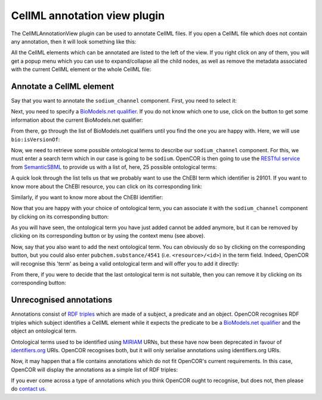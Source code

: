 .. _OpenCOR-cellmlannotationviewplugin:

=============================
CellML annotation view plugin
=============================

The CellMLAnnotationView plugin can be used to annotate CellML files. If you open a CellML file which does not contain any annotation, then it will look something like this:

.. image:: /OpenCOR/images/CellMLAnnotationViewScreenshot01.png
    :align: center
    :width: 360px
    :height: 270px
    :alt: CellMLAnnotationView plugin: default view

All the CellML elements which can be annotated are listed to the left of the view. If you right click on any of them, you will get a popup menu which you can use to expand/collapse all the child nodes, as well as remove the metadata associated with the current CellML element or the whole CellML file:

.. image:: /OpenCOR/images/CellMLAnnotationViewScreenshot02.png
    :align: center
    :width: 360px
    :height: 270px
    :alt: CellMLAnnotationView plugin: context menu

Annotate a CellML element
-------------------------

Say that you want to annotate the ``sodium_channel`` component. First, you need to select it:

.. image:: /OpenCOR/images/CellMLAnnotationViewScreenshot03.png
    :align: center
    :width: 360px
    :height: 270px
    :alt: CellMLAnnotationView plugin: select a CellML element

.. |applications-internet|
    image:: images/oxygen/categories/applications-internet.png
        :width: 24px
        :height: 24px

Next, you need to specify a `BioModels.net qualifier <http://biomodels.net/qualifiers/>`_. If you do not know which one to use, click on the |applications-internet| button to get some information about the current BioModels.net qualifier:

.. image:: /OpenCOR/images/CellMLAnnotationViewScreenshot04.png
    :align: center
    :width: 360px
    :height: 270px
    :alt: CellMLAnnotationView plugin: select a BioModels.net qualifier

From there, go through the list of BioModels.net qualifiers until you find the one you are happy with. Here, we will use ``bio:isVersionOf``:

.. image:: /OpenCOR/images/CellMLAnnotationViewScreenshot05.png
    :align: center
    :width: 360px
    :height: 270px
    :alt: CellMLAnnotationView plugin: select bio:isVersionOf as a qualifier

Now, we need to retrieve some possible ontological terms to describe our ``sodium_channel`` component. For this, we must enter a search term which in our case is going to be ``sodium``. OpenCOR is then going to use the `RESTful service <http://semanticsbml.org/semanticSBML/plugin_restapidoc/index>`_ from `SemanticSBML <http://www.semanticsbml.org/>`_ to provide us with a list of, here, 25 possible ontological terms:

.. image:: /OpenCOR/images/CellMLAnnotationViewScreenshot06.png
    :align: center
    :width: 360px
    :height: 270px
    :alt: CellMLAnnotationView plugin: list of possible ontological terms

A quick look through the list tells us that we probably want to use the ChEBI term which identifier is 29101. If you want to know more about the ChEBI resource, you can click on its corresponding link:

.. image:: /OpenCOR/images/CellMLAnnotationViewScreenshot07.png
    :align: center
    :width: 360px
    :height: 270px
    :alt: CellMLAnnotationView plugin: look up some resource information

Similarly, if you want to know more about the ChEBI identifier:

.. image:: /OpenCOR/images/CellMLAnnotationViewScreenshot08.png
    :align: center
    :width: 360px
    :height: 270px
    :alt: CellMLAnnotationView plugin: look up some identifier information

.. |list-add|
    image:: images/oxygen/actions/list-add.png
        :width: 24px
        :height: 24px

Now that you are happy with your choice of ontological term, you can associate it with the ``sodium_channel`` component by clicking on its corresponding |list-add| button:

.. image:: /OpenCOR/images/CellMLAnnotationViewScreenshot09.png
    :align: center
    :width: 360px
    :height: 270px
    :alt: CellMLAnnotationView plugin: associate an ontological term with a CellML element

.. |list-remove|
    image:: images/oxygen/actions/list-remove.png
        :width: 24px
        :height: 24px

As you will have seen, the ontological term you have just added cannot be added anymore, but it  can be removed by clicking on its corresponding |list-remove| button or by using the context menu (see above).

Now, say that you also want to add the next ontological term. You can obviously do so by clicking on the corresponding |list-add| button, but you could also enter ``pubchem.substance/4541`` (i.e. ``<resource>/<id>``) in the term field. Indeed, OpenCOR will recognise this 'term' as being a valid ontological term and will offer you to add it directly:

.. image:: /OpenCOR/images/CellMLAnnotationViewScreenshot10.png
    :align: center
    :width: 360px
    :height: 270px
    :alt: CellMLAnnotationView plugin: directly associate an ontological term with a CellML element

From there, if you were to decide that the last ontological term is not suitable, then you can remove it by clicking on its corresponding |list-remove| button:

.. image:: /OpenCOR/images/CellMLAnnotationViewScreenshot11.png
    :align: center
    :width: 360px
    :height: 270px
    :alt: CellMLAnnotationView plugin: remove an ontological term from a CellML element

Unrecognised annotations
------------------------

Annotations consist of `RDF triples <http://www.w3.org/TR/rdf-concepts/#section-triples>`_ which are made of a subject, a predicate and an object. OpenCOR recognises RDF triples which subject identifies a CellML element while it expects the predicate to be a `BioModels.net qualifier <http://biomodels.net/qualifiers/>`_ and the object an ontological term.

Ontological terms used to be identified using `MIRIAM <http://www.ebi.ac.uk/miriam/main/mdb?section=use>`_ URNs, but these have now been deprecated in favour of `identifiers.org <http://www.identifiers.org/>`_ URIs. OpenCOR recognises both, but it will only serialise annotations using identifiers.org URIs.

Now, it may happen that a file contains annotations which do not fit OpenCOR's current requirements. In this case, OpenCOR will display the annotations as a simple list of RDF triples:

.. image:: /OpenCOR/images/CellMLAnnotationViewScreenshot12.png
    :align: center
    :width: 360px
    :height: 270px
    :alt: CellMLAnnotationView plugin: unrecognised annotations

If you ever come across a type of annotations which you think OpenCOR ought to recognise, but does not, then please do `contact us <http://www.opencor.ws/user/contactUs.html>`_.

